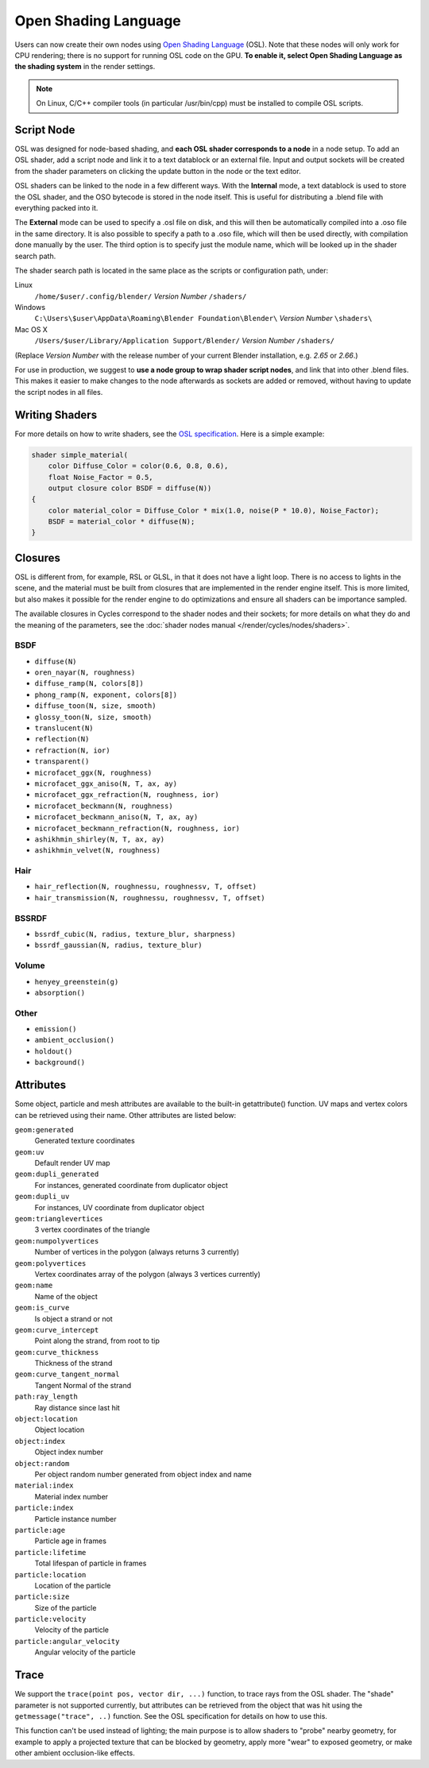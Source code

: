 .. _osl:

*********************
Open Shading Language
*********************

Users can now create their own nodes using
`Open Shading Language <http://github.com/imageworks/OpenShadingLanguage>`__ (OSL).
Note that these nodes will only work for CPU rendering;
there is no support for running OSL code on the GPU. **To enable it,
select Open Shading Language as the shading system** in the render settings.

.. note::

   On Linux, C/C++ compiler tools (in particular /usr/bin/cpp)
   must be installed to compile OSL scripts.


Script Node
===========

OSL was designed for node-based shading,
and **each OSL shader corresponds to a node** in a node setup. To add an OSL shader,
add a script node and link it to a text datablock or an external file. Input and output
sockets will be created from the shader parameters on clicking the update button in the node
or the text editor.

OSL shaders can be linked to the node in a few different ways. With the **Internal** mode,
a text datablock is used to store the OSL shader,
and the OSO bytecode is stored in the node itself.
This is useful for distributing a .blend file with everything packed into it.

The **External** mode can be used to specify a .osl file on disk,
and this will then be automatically compiled into a .oso file in the same directory.
It is also possible to specify a path to a .oso file, which will then be used directly,
with compilation done manually by the user.
The third option is to specify just the module name,
which will be looked up in the shader search path.

The shader search path is located in the same place as the scripts or configuration path,
under:


Linux
   ``/home/$user/.config/blender/`` *Version Number* ``/shaders/``
Windows
   ``C:\Users\$user\AppData\Roaming\Blender Foundation\Blender\`` *Version Number* ``\shaders\``
Mac OS X
   ``/Users/$user/Library/Application Support/Blender/`` *Version Number* ``/shaders/``


(Replace *Version Number* with the release number of your current Blender installation, e.g. *2.65* or *2.66*.)

For use in production, we suggest to **use a node group to wrap shader script nodes**,
and link that into other .blend files.
This makes it easier to make changes to the node afterwards as sockets are added or removed,
without having to update the script nodes in all files.


Writing Shaders
===============

For more details on how to write shaders, see the
`OSL specification <https://github.com/imageworks/OpenShadingLanguage/raw/master/src/doc/osl-languagespec.pdf>`__.
Here is a simple example:

.. code-block:: cpp

   shader simple_material(
       color Diffuse_Color = color(0.6, 0.8, 0.6),
       float Noise_Factor = 0.5,
       output closure color BSDF = diffuse(N))
   {
       color material_color = Diffuse_Color * mix(1.0, noise(P * 10.0), Noise_Factor);
       BSDF = material_color * diffuse(N);
   }


Closures
========

OSL is different from, for example, RSL or GLSL, in that it does not have a light loop.
There is no access to lights in the scene,
and the material must be built from closures that are implemented in the render engine itself.
This is more limited, but also makes it possible for the render engine to do optimizations and
ensure all shaders can be importance sampled.

The available closures in Cycles correspond to the shader nodes and their sockets;
for more details on what they do and the meaning of the parameters,
see the :doc:`shader nodes manual </render/cycles/nodes/shaders>`.


BSDF
----

- ``diffuse(N)``
- ``oren_nayar(N, roughness)``
- ``diffuse_ramp(N, colors[8])``
- ``phong_ramp(N, exponent, colors[8])``
- ``diffuse_toon(N, size, smooth)``
- ``glossy_toon(N, size, smooth)``
- ``translucent(N)``
- ``reflection(N)``
- ``refraction(N, ior)``
- ``transparent()``
- ``microfacet_ggx(N, roughness)``
- ``microfacet_ggx_aniso(N, T, ax, ay)``
- ``microfacet_ggx_refraction(N, roughness, ior)``
- ``microfacet_beckmann(N, roughness)``
- ``microfacet_beckmann_aniso(N, T, ax, ay)``
- ``microfacet_beckmann_refraction(N, roughness, ior)``
- ``ashikhmin_shirley(N, T, ax, ay)``
- ``ashikhmin_velvet(N, roughness)``


Hair
----

- ``hair_reflection(N, roughnessu, roughnessv, T, offset)``
- ``hair_transmission(N, roughnessu, roughnessv, T, offset)``


BSSRDF
------

- ``bssrdf_cubic(N, radius, texture_blur, sharpness)``
- ``bssrdf_gaussian(N, radius, texture_blur)``


Volume
------

- ``henyey_greenstein(g)``
- ``absorption()``


Other
-----

- ``emission()``
- ``ambient_occlusion()``
- ``holdout()``
- ``background()``


Attributes
==========

Some object, particle and mesh attributes are available to the built-in getattribute()
function. UV maps and vertex colors can be retrieved using their name.
Other attributes are listed below:


``geom:generated``
   Generated texture coordinates
``geom:uv``
   Default render UV map
``geom:dupli_generated``
   For instances, generated coordinate from duplicator object
``geom:dupli_uv``
   For instances, UV coordinate from duplicator object
``geom:trianglevertices``
   3 vertex coordinates of the triangle
``geom:numpolyvertices``
   Number of vertices in the polygon (always returns 3 currently)
``geom:polyvertices``
   Vertex coordinates array of the polygon (always 3 vertices currently)
``geom:name``
   Name of the object
``geom:is_curve``
   Is object a strand or not
``geom:curve_intercept``
   Point along the strand, from root to tip
``geom:curve_thickness``
   Thickness of the strand
``geom:curve_tangent_normal``
   Tangent Normal of the strand
``path:ray_length``
   Ray distance since last hit
``object:location``
   Object location
``object:index``
   Object index number
``object:random``
   Per object random number generated from object index and name
``material:index``
   Material index number
``particle:index``
   Particle instance number
``particle:age``
   Particle age in frames
``particle:lifetime``
   Total lifespan of particle in frames
``particle:location``
   Location of the particle
``particle:size``
   Size of the particle
``particle:velocity``
   Velocity of the particle
``particle:angular_velocity``
   Angular velocity of the particle


Trace
=====

We support the ``trace(point pos, vector dir, ...)`` function, to trace rays from the OSL shader.
The "shade" parameter is not supported currently,
but attributes can be retrieved from the object that was hit using the ``getmessage("trace", ..)`` function.
See the OSL specification for details on how to use this.

This function can't be used instead of lighting;
the main purpose is to allow shaders to "probe" nearby geometry,
for example to apply a projected texture that can be blocked by geometry,
apply more "wear" to exposed geometry, or make other ambient occlusion-like effects.
